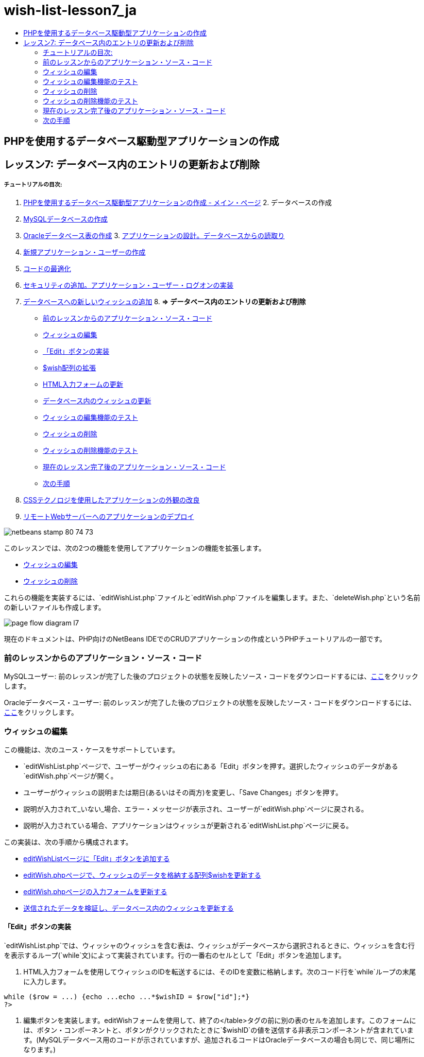// 
//     Licensed to the Apache Software Foundation (ASF) under one
//     or more contributor license agreements.  See the NOTICE file
//     distributed with this work for additional information
//     regarding copyright ownership.  The ASF licenses this file
//     to you under the Apache License, Version 2.0 (the
//     "License"); you may not use this file except in compliance
//     with the License.  You may obtain a copy of the License at
// 
//       http://www.apache.org/licenses/LICENSE-2.0
// 
//     Unless required by applicable law or agreed to in writing,
//     software distributed under the License is distributed on an
//     "AS IS" BASIS, WITHOUT WARRANTIES OR CONDITIONS OF ANY
//     KIND, either express or implied.  See the License for the
//     specific language governing permissions and limitations
//     under the License.
//

= wish-list-lesson7_ja
:jbake-type: page
:jbake-tags: old-site, needs-review
:jbake-status: published
:keywords: Apache NetBeans  wish-list-lesson7_ja
:description: Apache NetBeans  wish-list-lesson7_ja
:toc: left
:toc-title:

== PHPを使用するデータベース駆動型アプリケーションの作成

== レッスン7: データベース内のエントリの更新および削除

===== チュートリアルの目次:

1. link:wish-list-tutorial-main-page.html[PHPを使用するデータベース駆動型アプリケーションの作成 - メイン・ページ]
2. 
データベースの作成

1. link:wish-list-lesson1.html[MySQLデータベースの作成]
2. link:wish-list-oracle-lesson1.html[Oracleデータベース表の作成]
3. 
link:wish-list-lesson2.html[アプリケーションの設計。データベースからの読取り]

4. link:wish-list-lesson3.html[新規アプリケーション・ユーザーの作成]
5. link:wish-list-lesson4.html[コードの最適化]
6. link:wish-list-lesson5.html[セキュリティの追加。アプリケーション・ユーザー・ログオンの実装]
7. link:wish-list-lesson6.html[データベースへの新しいウィッシュの追加]
8. 
*=> データベース内のエントリの更新および削除*

* link:#previousLessonSourceCode[前のレッスンからのアプリケーション・ソース・コード]
* link:#editWish[ウィッシュの編集]
* link:#addEditButton[「Edit」ボタンの実装]
* link:#wishArrayUpdate[$wish配列の拡張]
* link:#updateInputForm[HTML入力フォームの更新]
* link:#updateWishRecord[データベース内のウィッシュの更新]
* link:#testingEditWishFunctionality[ウィッシュの編集機能のテスト]
* link:#deleteWish[ウィッシュの削除]
* link:#testingDeleteWishFunctionality[ウィッシュの削除機能のテスト]
* link:#lessonResultSourceCode[現在のレッスン完了後のアプリケーション・ソース・コード]
* link:#nextSteps[次の手順]
9. link:wish-list-lesson8.html[CSSテクノロジを使用したアプリケーションの外観の改良]
10. link:wish-list-lesson9.html[リモートWebサーバーへのアプリケーションのデプロイ]

image:netbeans-stamp-80-74-73.png[title="このページの内容は、NetBeans IDE 7.2、7.3、7.4および8.0に適用されます"]

このレッスンでは、次の2つの機能を使用してアプリケーションの機能を拡張します。

* link:#editWish[ウィッシュの編集]
* link:#deleteWish[ウィッシュの削除]

これらの機能を実装するには、`editWishList.php`ファイルと`editWish.php`ファイルを編集します。また、`deleteWish.php`という名前の新しいファイルも作成します。

image:page-flow-diagram-l7.png[]

現在のドキュメントは、PHP向けのNetBeans IDEでのCRUDアプリケーションの作成というPHPチュートリアルの一部です。


=== 前のレッスンからのアプリケーション・ソース・コード

MySQLユーザー: 前のレッスンが完了した後のプロジェクトの状態を反映したソース・コードをダウンロードするには、link:https://netbeans.org/files/documents/4/1932/lesson6.zip[ここ]をクリックします。

Oracleデータベース・ユーザー: 前のレッスンが完了した後のプロジェクトの状態を反映したソース・コードをダウンロードするには、link:https://netbeans.org/projects/www/downloads/download/php%252Foracle-lesson6.zip[ここ]をクリックします。

=== ウィッシュの編集

この機能は、次のユース・ケースをサポートしています。

* `editWishList.php`ページで、ユーザーがウィッシュの右にある「Edit」ボタンを押す。選択したウィッシュのデータがある`editWish.php`ページが開く。
* ユーザーがウィッシュの説明または期日(あるいはその両方)を変更し、「Save Changes」ボタンを押す。
* 説明が入力されて_いない_場合、エラー・メッセージが表示され、ユーザーが`editWish.php`ページに戻される。
* 説明が入力されている場合、アプリケーションはウィッシュが更新される`editWishList.php`ページに戻る。

この実装は、次の手順から構成されます。

* link:#addEditButton[editWishListページに「Edit」ボタンを追加する]
* link:#wishArrayUpdate[editWish.phpページで、ウィッシュのデータを格納する配列$wishを更新する]
* link:#updateInputForm[editWish.phpページの入力フォームを更新する]
* link:#updateWishRecord[送信されたデータを検証し、データベース内のウィッシュを更新する]

==== 「Edit」ボタンの実装

`editWishList.php`では、ウィッシャのウィッシュを含む表は、ウィッシュがデータベースから選択されるときに、ウィッシュを含む行を表示するループ(`while`文)によって実装されています。行の一番右のセルとして「Edit」ボタンを追加します。

1. HTML入力フォームを使用してウィッシュのIDを転送するには、そのIDを変数に格納します。次のコード行を`while`ループの末尾に入力します。
[source,java]
----

while ($row = ...) {echo ...echo ...*$wishID = $row["id"];*}
?>
----
2. 編集ボタンを実装します。editWishフォームを使用して、終了の</table>タグの前に別の表のセルを追加します。このフォームには、ボタン・コンポーネントと、ボタンがクリックされたときに`$wishID`の値を送信する非表示コンポーネントが含まれています。(MySQLデータベース用のコードが示されていますが、追加されるコードはOracleデータベースの場合も同じで、同じ場所になります。)
[source,xml]
----

   Hello <?php echo $_SESSION["user"]; ?><br/><table border="black"><tr><th>Item</th><th>Due Date</th></tr><?phprequire_once("Includes/db.php");$wisherID = WishDB::getInstance()->get_wisher_id_by_name($_SESSION["user"]);$result = WishDB::getInstance()->get_wishes_by_wisher_id($wisherID);while ($row = mysqli_fetch_array($result)) {echo "<tr><td>" . htmlentities($row["description"]) . "</td>";echo "<td>" . htmlentities($row["due_date"]) . "</td></tr>\n";}mysqli_free_result($result);?>
            *<td>
                <form name="editWish" action="editWish.php" method="GET">
                    <input type="hidden" name="wishID" value="<?php echo `$wish`ID; ?>">
                    <input type="submit" name="editWish" value="Edit">
                    </form>
            </td>*</table>
----
3. `while`ループを変更してlink:http://www.php.net/manual/en/control-structures.alternative-syntax.php[代替構文]を使用します。これにより、`while`ループ内のHTMLブロックを実行しやすくなります。代替の`while`ループ構文では、開始の中括弧{がコロン(:)に置き換えられ、終了の中括弧}が`endwhile;`文に置き換えられます。開始の中括弧をコロンに置き換え、終了の中括弧を削除し、`endwhile;`文を使用して終了の</table>タグの前に新しいPHPブロックを追加します。これにより、新しい表のセルが`while`ループに組み込まれます。結果または文を解放するコードを`endwhile;`文の後に移動します。(ここでも、MySQL用のコードが示されていますが、コード変更および場所はOracleデータベースの場合も同じです。)
[source,xml]
----

    while ($row = mysqli_fetch_array($result))[line-through]#{#*:*echo "<tr><td>" . htmlentities($row["description"]) . "</td>";echo "<td>" . htmlentities($row["due_date"]) . "</td></tr>\n";[line-through]#    }mysqli_free_result($result);#?>
    <td>
        <form name="editWish" action="editWish.php" method="GET">
           <input type="hidden" name="wishID" value="<?php echo `$wish`ID; ?>">
           <input type="submit" name="editWish" value="Edit">
        </form>
    </td>
*    <?php
    endwhile;
    mysqli_free_result($result);
    ?>*
</table>
----
4. 
表の行の構文を修正します。行を終了する</tr>\n文字を、期日のecho文から`endwhile;`のすぐ上の新しいecho文に移動します。

[source,xml]
----

    while ($row = mysqli_fetch_array($result))*:*echo "<tr><td>" . htmlentities($row["description"]) . "</td>";echo "<td>" . htmlentities($row["due_date"]) . "</td>[line-through]#</tr>\n#";?>
    <td>
        <form name="editWish" action="editWish.php" method="GET">
           <input type="hidden" name="wishID" value="<?php echo `$wish`ID; ?>">
           <input type="submit" name="editWish" value="Edit">
        </form>
    </td>
    <?php
    *echo "</tr>\n";*
    endwhile;
    mysqli_free_result($result);
    ?>
</table>
----
5. 
`while`ループ内に「Edit」ボタンを持つフォームを含む表の全体は、次のようになります。

*MySQLデータベースの場合:*

[source,xml]
----

<table border="black">
    <tr><th>Item</th><th>Due Date</th></tr>
    <?php
    require_once("Includes/db.php");
    $wisherID = WishDB::getInstance()->get_wisher_id_by_name($_SESSION["user"]);
    $result = WishDB::getInstance()->get_wishes_by_wisher_id($wisherID);
    while($row = mysqli_fetch_array($result)):
        echo "<tr><td>" . htmlentities($row['description']) . "</td>";
        echo "<td>" . htmlentities($row['due_date']) . "</td>";
        $wishID = $row["id"];
    ?>
    <td>
        <form name="editWish" action="editWish.php" method="GET">
            <input type="hidden" name="wishID" value="<?php echo $wishID; ?>"/>
            <input type="submit" name="editWish" value="Edit"/>
        </form>
    </td>
    <?php
    echo "</tr>\n";
    endwhile;
    mysqli_free_result($result);
    ?>
</table>
----

*Oracleデータベースの場合:*

[source,xml]
----

<table border="black">
    <tr><th>Item</th><th>Due Date</th></tr>
    <?php
    require_once("Includes/db.php");
    $wisherID = WishDB::getInstance()->get_wisher_id_by_name($_SESSION["user"]);
    $stid = WishDB::getInstance()->get_wishes_by_wisher_id($wisherID);
    while ($row = oci_fetch_array($stid)):
        echo "<tr><td>" . htmlentities($row["DESCRIPTION"]) . "</td>";
        echo "<td>" . htmlentities($row["DUE_DATE"]) . "</td>";
        $wishID = $row["ID"];
    ?>
    <td>
        <form name="editWish" action="editWish.php" method="GET">
            <input type="hidden" name="wishID" value="<?php echo $wishID; ?>"/>
            <input type="submit" name="editWish" value="Edit"/>
        </form>
    </td>
    <td>
        <form name="deleteWish" action="deleteWish.php" method="POST">
            <input type="hidden" name="wishID" value="<?php echo $wishID; ?>"/>
            <input type="submit" name="deleteWish" value="Delete"/>
        </form>
    </td>
    <?php
    echo "</tr>\n";
    endwhile;
    oci_free_statement($stid);
   ?>
</table>
----

==== `$wish`配列の拡張

`editWishList.php`ページで「Edit」ボタンを押すと、選択したウィッシュのIDがサーバー・リクエスト・メソッドGETを介して`editWish.php`ページに転送されます。ウィッシュのIDを格納するには、`$wish`配列に新しい要素を追加する必要があります。

新しいウィッシュを追加するときに、それを保存しようとして失敗した後で、`editWishList.php`ページと`editWish.php`ページの両方から入力フォームにアクセスできます。データを転送するサーバー・リクエスト・メソッドによって、ケースが識別されます。GETは、ユーザーが「Edit Wish」を押して最初にページに達するときに、フォームが表示されることを示します。POSTは、説明なしでウィッシュを保存しようとした後、ユーザーがフォームにリダイレクトされることを示します。

`editWish.php`内で、HTML <body>内の`EditWish`入力フォームの上にあるPHPブロックを、`$wish`配列の拡張されたコードで置き換えます。

*MySQLデータベースの場合:*

[source,java]
----

<?phpif ($_SERVER["REQUEST_METHOD"] == "POST")$wish = array("id" => $_POST["wishID"], "description" => 
        $_POST["wish"], "due_date" => $_POST["dueDate"]);else if (array_key_exists("wishID", $_GET))$wish = mysqli_fetch_array(WishDB::getInstance()->get_wish_by_wish_id($_GET["wishID"]));else$wish = array("id" => "", "description" => "", "due_date" => "");?>
----

*Oracleデータベースの場合:*

[source,java]
----

<?php
if ($_SERVER["REQUEST_METHOD"] == "POST")
    $wish = array("id" => $_POST["wishID"], "description" =>
            $_POST["wish"], "due_date" => $_POST["dueDate"]);
else if (array_key_exists("wishID", $_GET)) {
    $stid = WishDB::getInstance()->get_wish_by_wish_id($_GET["wishID"]);
    $row = oci_fetch_array($stid, OCI_ASSOC);
    $wish = array("id" => $row["ID"], "description" =>
                $row["DESCRIPTION"], "due_date" => $row["DUE_DATE"]);
    oci_free_statement($stid);
} else
$wish = array("id" => "", "description" => "", "due_date" => "");
?>
----

このコードは、`id`、`description`、および`due_date`の3つの要素を持つ`$wish`配列を初期化します。これらの要素の値はサーバー・リクエスト・メソッドに依存します。サーバー・リクエスト・メソッドがPOSTの場合、値は入力フォームから受け取ります。また、サーバー・リクエスト・メソッドがGETで、$_GET配列にキー「wishID」を持つ要素が含まれている場合、値は関数get_wish_by_wish_idによってデータベースから取得されます。最後に、サーバー・リクエスト・メソッドがPOSTおよびGET以外の場合、つまり新しいウィッシュの追加のユース・ケースが行われた場合、要素は空になります。

前述のコードは、ウィッシュを作成および編集するケースをカバーしています。また、入力フォームを両方のケースに使用できるように、入力フォームを更新する必要があります。

==== HTML入力フォームの更新

現時点では、新しいウィッシュを作成するとき、ウィッシュIDがなくても入力フォームは機能します。既存のウィッシュを編集する場合にフォームが機能するようにするには、ウィッシュのIDを転送するための非表示フィールドを追加する必要があります。非表示フィールドの値は、$wish配列から取得されます。新しいウィッシュの作成中、この値は空の文字列です。ウィッシュが編集される場合、非表示フィールドの値がウィッシュのIDに変わります。この非表示フィールドを作成するには、`editWish.php`の`EditWish`入力フォームの先頭に次の行を追加します。
[source,xml]
----

<input type="hidden" name="wishID" value="<?php echo `$wish`["id"];?>" />
----

==== データベース内のウィッシュの更新

入力データを確認してウィッシュをデータベースに挿入するコードを更新する必要があります。現在のコードは、新しいウィッシュを作成するケースと既存のウィッシュを更新するケースを区別しません。現在の実装では、コードが入力フォームから転送されたウィッシュIDの値を確認しないため、新しいレコードは常にデータベースに追加されます。

次の機能を追加する必要があります。

* 転送された要素「wishID」が空の文字列の場合、新しいウィッシュを作成する。
* また、要素「wishID」が空の文字列でない場合、ウィッシュを更新する。

*ウィッシュが新規であるかどうかを確認し、新規でない場合はウィッシュを更新するようにeditWish.phpを更新するには:*

1. `update_wish`関数を`db.php`に追加します。

*MySQLデータベースの場合:*

[source,java]
----

public function update_wish($wishID, $description, $duedate){
    $description = $this->real_escape_string($description);if ($duedate==''){$this->query("UPDATE wishes SET description = '" . $description . "',due_date = NULL WHERE id = " . $wishID);} else$this->query("UPDATE wishes SET description = '" . $description ."', due_date = " . $this->format_date_for_sql($duedate). " WHERE id = " . $wishID);}  
----

*Oracleデータベースの場合:*

[source,java]
----

public function update_wish($wishID, $description, $duedate) {
    $query = "UPDATE wishes SET description = :desc_bv, due_date = to_date(:due_date_bv, 
              'YYYY-MM-DD')  WHERE id = :wish_id_bv";
    $stid = oci_parse($this->con, $query);
    oci_bind_by_name($stid, ':wish_id_bv', $wishID);
    oci_bind_by_name($stid, ':desc_bv', $description);
    oci_bind_by_name($stid, ':due_date_bv', $this->format_date_for_sql($duedate));
    oci_execute($stid);

}
----
2. 
`get_wish_by_wish_id`関数を`db.php`に追加します。

*MySQLデータベースの場合:*

[source,java]
----

public function get_wish_by_wish_id ($wishID) {return $this->query("SELECT id, description, due_date FROM wishes WHERE id = " . $wishID);}
----

*Oracleデータベースの場合:*

[source,java]
----

public function get_wish_by_wish_id($wishID) {
    $query = "SELECT id, description, due_date FROM wishes WHERE id = :wish_id_bv";
    $stid = oci_parse($this->con, $query);
    oci_bind_by_name($stid, ':wish_id_bv', $wishID);
    oci_execute($stid);
    return $stid;
}
----
3. `editWish.php`のメインとなる先頭のPHPブロックで、最後の`else`文に条件を追加します。これはデータベースにウィッシュを挿入する`else`文です。これを`else if`文に変更します。
[source,java]
----

else if ($_POST["wishID"]=="") {WishDB::getInstance()->insert_wish($wisherID, $_POST["wish"], $_POST["dueDate"]);header('Location: `editWishList.php`' );exit;}
----
4. 別の`else if`文を、前に編集した文の下に入力するか、または貼り付けます。
[source,java]
----

else if ($_POST["wishID"]!="") {WishDB::getInstance()->update_wish($_POST["wishID"], $_POST["wish"], $_POST["dueDate"]);header('Location: `editWishList.php`' );exit;
} 
----

このコードは、`$_POST`配列内の`wishID`要素が空の文字列ではないことを確認します(これは、ユーザーが「Edit」ボタンを押すことによって`editWishList.php`ページからリダイレクトされたこと、および、ユーザーがウィッシュの説明を入力していたことを意味します)。確認が成功すると、コードは入力パラメータ`wishID`、`description`、および`dueDate`を使用して関数`update_wish`をコールします。これらのパラメータは、HTML入力フォームからPOSTメソッドを介して受け取ります。`update_wish`がコールされた後、アプリケーションは`editWishList.php`ページにリダイレクトされ、PHP処理は取り消されます。

=== ウィッシュの編集機能のテスト

1. アプリケーションを実行します。index.phpページで、「Username」フィールドに「Tom」、「Password」フィールドに「tomcat」と入力します。
image:user-logon-to-edit-wish-list.png[]
2. 「Edit My Wish List」ボタンを押します。`editWishList.php`ページが開きます。
image:edit-wish-list-edit-wish.png[]
3. 「Icecream」の横の「Edit」をクリックします。`editWish.php`ページが開きます。
image:edit-wish.png[]
4. フィールドを編集して「Back to the List」を押します。`editWishList.php`ページが開きますが、変更は保存されていません。
5. 「Icecream」の横の「Edit」を押します。「Describe your wish」フィールドをクリアして「Save Changes」を押します。エラー・メッセージが表示されます。
image:editWishEmptyDescription.png[]
6. 「Describe your wish」フィールドに「Chocolate icecream」と入力し、「Save Changes」を押します。`editWishList.php`ページが開き、更新されたリストが表示されます。
image:editWishListWishAdded.png[]

=== ウィッシュの削除

ウィッシュの作成、読取り、更新ができるようになったので、ウィッシュを削除するメソッドを追加します。

*ユーザーがウィッシュを削除できるようにするには:*

1. `delete_wish`関数を`db.php`に追加します。

*MySQLデータベースの場合:*

[source,java]
----

function delete_wish ($wishID){$this->query("DELETE FROM wishes WHERE id = " . $wishID);}

----

*Oracleデータベースの場合:*

[source,java]
----

public function delete_wish($wishID) {
    $query = "DELETE FROM wishes WHERE id = :wish_id_bv";
    $stid = oci_parse($this->con, $query);
    oci_bind_by_name($stid, ':wish_id_bv', $wishID);
    oci_execute($stid); 
}
----
2. `deleteWish.php`という名前の新しいPHPファイルを作成し、次のコードを<?php?>ブロック内に入力します。
[source,java]
----

require_once("Includes/db.php");WishDB::getInstance()->delete_wish ($_POST["wishID"]);header('Location: `editWishList.php`' );
----
このコードにより、`db.php`ファイルが使用できるようになります。入力パラメータとして`wishID`を使用し、WishDBのインスタンスから`delete_wish`関数をコールします。最後に、アプリケーションが`editWishList.php`ページにリダイレクトされます。
3. 「Delete」ボタンを実装するには、別のHTML表のセルを、`editWishList.php`の`while`ループの内部で、`editWish`ボタンのコード・ブロックのすぐ下に追加します。HTML入力フォームには、`wishID`用の非表示フィールドと、「Delete」というラベルが付いた送信ボタンが含まれています。(MySQLデータベース用のコードが示されていますが、追加されるコードはOracleデータベースの場合も同じで、同じ場所になります。)
[source,xml]
----

    while ($row = mysqli_fetch_array($result))*:*echo "<tr><td>" . htmlentities($row["description"]) . "</td>";echo "<td>" . htmlentities($row["due_date"]) . "</td>[line-through]#</tr>\n#";?>
    <td>
        <form name="editWish" action="editWish.php" method="GET">
           <input type="hidden" name="wishID" value="<?php echo `$wish`ID; ?>">
           <input type="submit" name="editWish" value="Edit">
        </form>
    </td>
    *<td>
        <form name="deleteWish" action="deleteWish.php" method="POST">
            <input type="hidden" name="wishID" value="<?php echo $wishID; ?>"/>
            <input type="submit" name="deleteWish" value="Delete"/>
        </form>
    </td>*
    <?php
    echo "</tr>\n";
    endwhile;
    mysqli_free_result($result);
    ?>
</table>
----

`while`ループ内に「Edit」ボタンを持つフォームを含む表の全体は、次のようになります。

*MySQLデータベースの場合:*

[source,xml]
----

<table border="black">
    <tr><th>Item</th><th>Due Date</th></tr>
    <?php
    require_once("Includes/db.php");
    $wisherID = WishDB::getInstance()->get_wisher_id_by_name($_SESSION["user"]);
    $result = WishDB::getInstance()->get_wishes_by_wisher_id($wisherID);
    while($row = mysqli_fetch_array($result)):
        echo "<tr><td>" . htmlentities($row['description") . "</td>";
        echo "<td>" . htmlentities($row['due_date']) . "</td>";
        $wishID = $row["id"];
    ?>
    <td>
        <form name="editWish" action="editWish.php" method="GET">
            <input type="hidden" name="wishID" value="<?php echo $wishID; ?>"/>
            <input type="submit" name="editWish" value="Edit"/>
        </form>
    </td>
    <td>
        <form name="deleteWish" action="deleteWish.php" method="POST">
            <input type="hidden" name="wishID" value="<?php echo $wishID; ?>"/>
            <input type="submit" name="deleteWish" value="Delete"/>
        </form>
    </td>
    <?php
    echo "</tr>\n";
    endwhile;
    mysqli_free_result($result);
    ?>
</table>
----

*Oracleデータベースの場合:*

[source,xml]
----

<table border="black">
    <tr><th>Item</th><th>Due Date</th></tr>
    <?php
    require_once("Includes/db.php");
    $wisherID = WishDB::getInstance()->get_wisher_id_by_name($_SESSION["user"]);
    $stid = WishDB::getInstance()->get_wishes_by_wisher_id($wisherID);
    while ($row = oci_fetch_array($stid)):
        echo "<tr><td>" . htmlentities($row["DESCRIPTION"]) . "</td>";
        echo "<td>" . htmlentities($row["DUE_DATE"]) . "</td>";
        $wishID = $row["ID"];
    ?>
    <td>
        <form name="editWish" action="editWish.php" method="GET">
            <input type="hidden" name="wishID" value="<?php echo $wishID; ?>"/>
            <input type="submit" name="editWish" value="Edit"/>
        </form>
    </td>
    <td>
        <form name="deleteWish" action="deleteWish.php" method="POST">
            <input type="hidden" name="wishID" value="<?php echo $wishID; ?>"/>
            <input type="submit" name="deleteWish" value="Delete"/>
        </form>
    </td>
    <?php
    echo "</tr>\n";
    endwhile;
    oci_free_statement($stid);
   ?>
</table>
----

=== ウィッシュの削除機能のテスト

機能が正しく実装されたことを確認するには、`editWishList.php`ページで任意の項目の横にある「Delete」を押します。その項目がリストに表示されなくなります。

image:deleteWish.png[]

=== 現在のレッスン完了後のアプリケーション・ソース・コード

MySQLユーザー: このレッスンが完了した後のプロジェクトの状態を反映したソース・コードをダウンロードするには、link:https://netbeans.org/files/documents/4/1933/lesson7.zip[ここ]をクリックします。

Oracleデータベース・ユーザー: このレッスンが完了した後のプロジェクトの状態を反映したソース・コードをダウンロードするには、link:https://netbeans.org/projects/www/downloads/download/php%252Foracle-lesson7.zip[ここ]をクリックします。

=== 次の手順

link:wish-list-lesson6.html[<< 前のレッスン]

link:wish-list-lesson8.html[次のレッスン>>]

link:wish-list-tutorial-main-page.html[チュートリアルのメイン・ページに戻る]


link:/about/contact_form.html?to=3&subject=Feedback:%20PHP%20Wish%20List%20CRUD%207:%20Updating%20and%20Deleting%20DB%20Entries[このチュートリアルに関するご意見をお寄せください]


link:../../../community/lists/top.html[users@php.netbeans.orgメーリング・リストに登録する]ことによって、NetBeans IDE PHP開発機能に関するご意見やご提案を送信したり、サポートを受けたり、最新の開発情報を入手したりできます。

link:../../trails/php.html[PHPの学習に戻る]


NOTE: This document was automatically converted to the AsciiDoc format on 2018-03-13, and needs to be reviewed.
